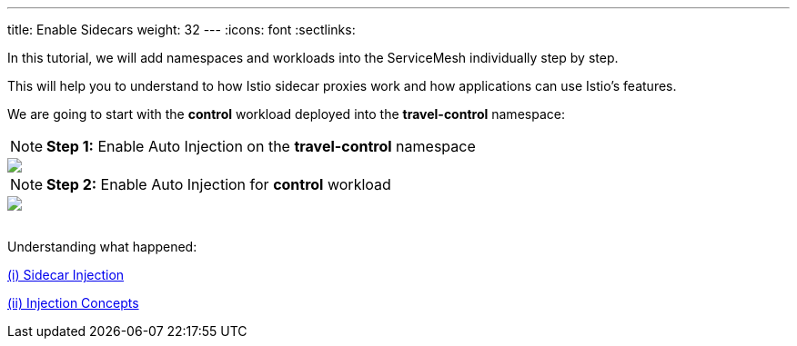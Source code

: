 ---
title: Enable Sidecars
weight: 32
---
:icons: font
:sectlinks:

In this tutorial, we will add namespaces and workloads into the ServiceMesh individually step by step.

This will help you to understand to how Istio sidecar proxies work and how applications can use Istio's features.

We are going to start with the *control* workload deployed into the *travel-control* namespace:

NOTE: *Step 1:* Enable Auto Injection on the *travel-control* namespace
++++
<a class="image-popup-fit-height" href="/images/tutorial/03-02-travel-control-namespace.png" title="Enable Auto Injection per Namespace">
    <img src="/images/tutorial/03-02-travel-control-namespace.png" style="display:block;margin: 0 auto;" />
</a>
++++

NOTE: *Step 2:* Enable Auto Injection for *control* workload
++++
<a class="image-popup-fit-height" href="/images/tutorial/03-02-control-workload.png" title="Enable Auto Injection per Workkload">
    <img src="/images/tutorial/03-02-control-workload.png" style="display:block;margin: 0 auto;" />
</a>
++++

{nbsp} +
Understanding what happened:

https://istio.io/latest/docs/setup/additional-setup/sidecar-injection/[(i) Sidecar Injection, window="_blank"]

https://istio.io/latest/docs/ops/configuration/mesh/injection-concepts/[(ii) Injection Concepts, window="_blank"]
